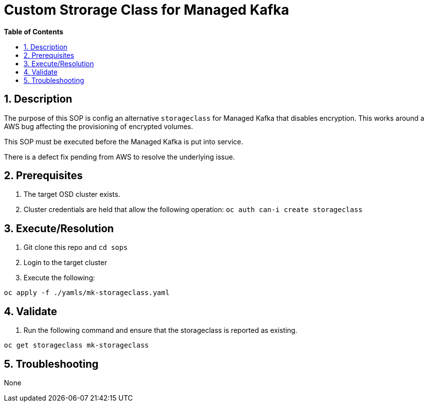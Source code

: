 // begin header
ifdef::env-github[]
:tip-caption: :bulb:
:note-caption: :information_source:
:important-caption: :heavy_exclamation_mark:
:caution-caption: :fire:
:warning-caption: :warning:
endif::[]
:numbered:
:toc: macro
:toc-title: pass:[<b>Table of Contents</b>]
// end header
= Custom Strorage Class for Managed Kafka

toc::[]

== Description

The purpose of this SOP is config an alternative `storageclass` for Managed Kafka that disables encryption.  This works around a AWS bug affecting
the provisioning of encrypted volumes.  

This SOP must be executed before the Managed Kafka is put into service.

There is a defect fix pending from AWS to resolve the underlying issue.

== Prerequisites

1. The target OSD cluster exists.
1. Cluster credentials are held that allow the following operation:
   `oc auth can-i create storageclass`

== Execute/Resolution

1. Git clone this repo and `cd sops`
1. Login to the target cluster
1. Execute the following:

```
oc apply -f ./yamls/mk-storageclass.yaml
```

== Validate

1. Run the following command and ensure that the storageclass is reported as existing.

```
oc get storageclass mk-storageclass
```

== Troubleshooting

None
